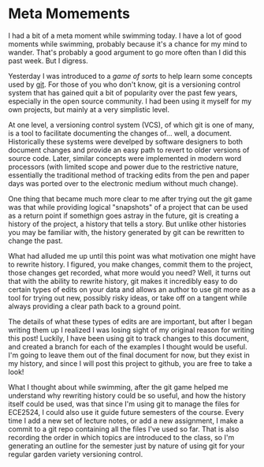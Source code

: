 * Meta Momements
I had a bit of a meta moment while swimming today. I have a lot of
good moments while swimming, probably because it's a chance for my
mind to wander.  That's probably a good argument to go more often than
I did this past week.  But I digress.

Yesterday I was introduced to a [[ http://pcottle.github.com/learnGitBranching/][game of sorts]] to help learn some
concepts used by [[http://git-scm.com/about][git]].  For those of you who don't know, git is a
versioning control system that has gained quit a bit of popularity
over the past few years, especially in the open source community.  I
had been using it myself for my own projects, but mainly at a very
simplistic level.

At one level, a versioning control system (VCS), of which git is
one of many, is a tool to facilitate documenting the changes
of... well, a document. Historically these systems were develped by
software designers to both document changes and provide an easy path
to revert to older versions of source code. Later, similar concepts
were implemented in modern word processors (with limited scope and
power due to the restrictive nature, essentially the traditional
method of tracking edits from the pen and paper days was ported over
to the electronic medium without much change). 

One thing that became much more clear to me after trying out the git
game was that while providing logical "snapshots" of a project that
can be used as a return point if somethign goes astray in the future,
git is creating a history of the project, a history that tells a
story. But unlike other histories you may be familiar with, the
history generated by git can be rewritten to change the past.

What had alluded me up until this point was what motivation one might
have to rewrite history.  I figured, you make changes, commit them to
the project, those changes get recorded, what more would you need?
Well, it turns out that with the ability to rewrite history, git makes
it incredibly easy to do certain types of edits on your data and
allows an author to use git more as a tool for trying out new,
possibly risky ideas, or take off on a tangent while always providing
a clear path back to a ground point.

The details of what these types of edits are are important, but after
I began writing them up I realized I was losing sight of my original
reason for writing this post!  Luckily, I have been using git to track
changes to this document, and created a branch for each of the
examples I thought would be useful.  I'm going to leave them out of
the final document for now, but they exist in my history, and since I
will post this project to github, you are free to take a look!

What I thought about while swimming, after the git game helped me
understand why rewriting history could be so useful, and how the
history itself could be used, was that since I'm using git to manage
the files for ECE2524, I could also use it guide future semesters of
the course. Every time I add a new set of lecture notes, or add a new
assignment, I make a commit to a git repo containing all the files
I've used so far.  That is also recording the order in which topics
are introduced to the class, so I'm generating an outline for the
semester just by nature of using git for your regular garden variety
versioning control.
